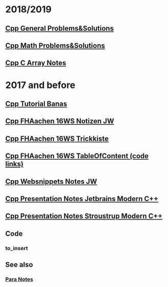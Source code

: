 #+OPTIONS: ^:nil
# above: disables undercore-to-subscript when exporting


* 2018/2019
** [[file:Cpp_GeneralProblemsSolutions.org][Cpp General Problems&Solutions]]
** [[file:Cpp_Math_ProblemsSolutions.org][Cpp Math Problems&Solutions]]
** [[file:Cpp_Arrays_Notes.org][Cpp C Array Notes]]
* 2017 and before
** [[file:Cpp_Banas_Tutorial.org][Cpp Tutorial Banas]]
** [[file:Cpp_FHAC_16WS_NotizenJW.org][Cpp FHAachen 16WS Notizen JW]]
** [[file:Cpp_FHAC_16WS_Trickkiste.org][Cpp FHAachen 16WS Trickkiste]]
** [[file:FHAachen_CppKurs_16WS/CppSnippets_16WS_TableOfContents.org][Cpp FHAachen 16WS TableOfContent (code links)]]
** [[file:Cpp_Websnippets_NotesJW.org][Cpp Websnippets Notes JW]]
** [[file:Cpp_Jetbrains_TourOfModernC++.org][Cpp Presentation Notes Jetbrains Modern C++]]
** [[file:Stroustrup_EssenceOfModernC++/Cpp_Stroustrup_EssenceOfC++.tex][Cpp Presentation Notes Stroustrup Modern C++]]
** Code
*** to_insert
** See also
*** [[file:~/Desktop/Archive/Reference/para/Para_Notes.org][Para Notes]]
